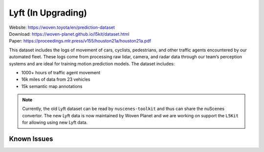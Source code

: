 ####################
Lyft (In Upgrading)
####################

| Website: https://woven.toyota/en/prediction-dataset
| Download: https://woven-planet.github.io/l5kit/dataset.html
| Paper: https://proceedings.mlr.press/v155/houston21a/houston21a.pdf

This dataset includes the logs of movement of cars, cyclists, pedestrians,
and other traffic agents encountered by our automated fleet.
These logs come from processing raw lidar, camera, and radar data through our team’s perception systems and are ideal
for training motion prediction models.
The dataset includes:

- 1000+ hours of traffic agent movement
- 16k miles of data from 23 vehicles
- 15k semantic map annotations

.. note::
    Currently, the old Lyft dataset can be read by ``nuscenes-toolkit`` and thus can share the nuScenes convertor.
    The new Lyft data is now maintained by Woven Planet and we are working on support the ``L5Kit`` for allowing
    using new Lyft data.



Known Issues
#############

